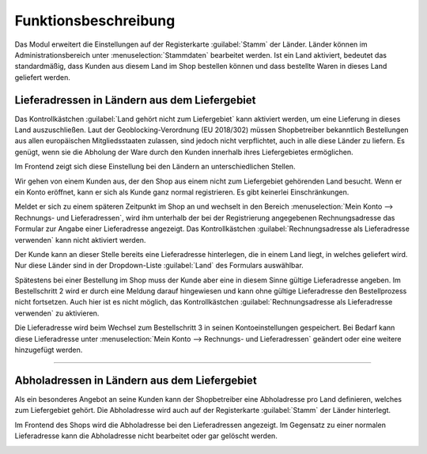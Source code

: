 Funktionsbeschreibung
=====================

Das Modul erweitert die Einstellungen auf der Registerkarte :guilabel:`Stamm` der Länder. Länder können im Administrationsbereich unter :menuselection:`Stammdaten` bearbeitet werden. Ist ein Land aktiviert, bedeutet das standardmäßig, dass Kunden aus diesem Land im Shop bestellen können und dass bestellte Waren in dieses Land geliefert werden.

Lieferadressen in Ländern aus dem Liefergebiet
----------------------------------------------
Das Kontrollkästchen :guilabel:`Land gehört nicht zum Liefergebiet` kann aktiviert werden, um eine Lieferung in dieses Land auszuschließen. Laut der Geoblocking-Verordnung (EU 2018/302) müssen Shopbetreiber bekanntlich Bestellungen aus allen europäischen Mitgliedsstaaten zulassen, sind jedoch nicht verpflichtet, auch in alle diese Länder zu liefern. Es genügt, wenn sie die Abholung der Ware durch den Kunden innerhalb ihres Liefergebietes ermöglichen.

.. image:: media/screenshots/oxdaat01.png
   :alt: Land, Registerkarte Stamm
   :height: 343
   :width: 650

Im Frontend zeigt sich diese Einstellung bei den Ländern an unterschiedlichen Stellen.

Wir gehen von einem Kunden aus, der den Shop aus einem nicht zum Liefergebiet gehörenden Land besucht. Wenn er ein Konto eröffnet, kann er sich als Kunde ganz normal registrieren. Es gibt keinerlei Einschränkungen.

Meldet er sich zu einem späteren Zeitpunkt im Shop an und wechselt in den Bereich :menuselection:`Mein Konto --> Rechnungs- und Lieferadressen`, wird ihm unterhalb der bei der Registrierung angegebenen Rechnungsadresse das Formular zur Angabe einer Lieferadresse angezeigt. Das Kontrollkästchen :guilabel:`Rechnungsadresse als Lieferadresse verwenden` kann nicht aktiviert werden.

.. image:: media/screenshots/oxdaat02.png
   :alt: Mein Konto, Rechnungs- und Lieferadressen
   :height: 772
   :width: 650

Der Kunde kann an dieser Stelle bereits eine Lieferadresse hinterlegen, die in einem Land liegt, in welches geliefert wird. Nur diese Länder sind in der Dropdown-Liste :guilabel:`Land` des Formulars auswählbar.

Spätestens bei einer Bestellung im Shop muss der Kunde aber eine in diesem Sinne gültige Lieferadresse angeben. Im Bestellschritt 2 wird er durch eine Meldung darauf hingewiesen und kann ohne gültige Lieferadresse den Bestellprozess nicht fortsetzen. Auch hier ist es nicht möglich, das Kontrollkästchen :guilabel:`Rechnungsadresse als Lieferadresse verwenden` zu aktivieren.

.. image:: media/screenshots/oxdaat03.png
   :alt: Warenkorb, Adressen wählen
   :height: 834
   :width: 650

Die Lieferadresse wird beim Wechsel zum Bestellschritt 3 in seinen Kontoeinstellungen gespeichert. Bei Bedarf kann diese Lieferadresse unter :menuselection:`Mein Konto --> Rechnungs- und Lieferadressen` geändert oder eine weitere hinzugefügt werden.

--------------------------------------------------

Abholadressen in Ländern aus dem Liefergebiet
---------------------------------------------
Als ein besonderes Angebot an seine Kunden kann der Shopbetreiber eine Abholadresse pro Land definieren, welches zum Liefergebiet gehört. Die Abholadresse wird auch auf der Registerkarte :guilabel:`Stamm` der Länder hinterlegt.

.. image:: media/screenshots/oxdaat04.png
   :alt: Land, Registerkarte Stamm
   :height: 343
   :width: 650

Im Frontend des Shops wird die Abholadresse bei den Lieferadressen angezeigt. Im Gegensatz zu einer normalen Lieferadresse kann die Abholadresse nicht bearbeitet oder gar gelöscht werden.

.. image:: media/screenshots/oxdaat05.png
   :alt: Mein Konto, Rechnungs- und Lieferadressen
   :height: 522
   :width: 650

.. Intern: oxdaat, Status:
